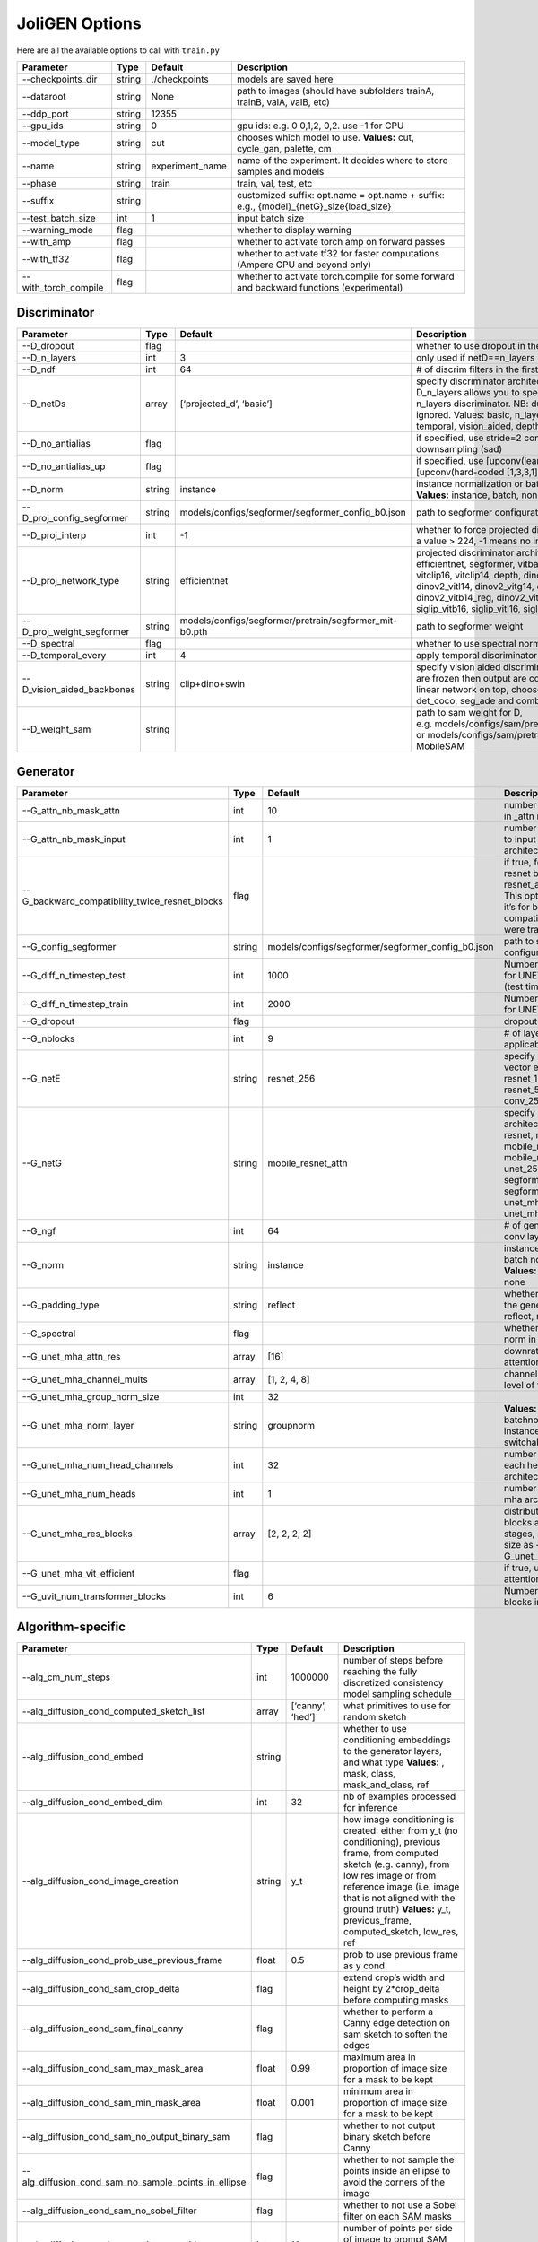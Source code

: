 JoliGEN Options
===============

Here are all the available options to call with ``train.py``

+----------------------+-----------------+-----------------+------------------------------------------------------------------------------------------+
| Parameter            | Type            | Default         | Description                                                                              |
+======================+=================+=================+==========================================================================================+
| --checkpoints_dir    | string          | ./checkpoints   | models are saved here                                                                    |
+----------------------+-----------------+-----------------+------------------------------------------------------------------------------------------+
| --dataroot           | string          | None            | path to images (should have subfolders trainA, trainB, valA, valB, etc)                  |
+----------------------+-----------------+-----------------+------------------------------------------------------------------------------------------+
| --ddp_port           | string          | 12355           |                                                                                          |
+----------------------+-----------------+-----------------+------------------------------------------------------------------------------------------+
| --gpu_ids            | string          | 0               | gpu ids: e.g. 0 0,1,2, 0,2. use -1 for CPU                                               |
+----------------------+-----------------+-----------------+------------------------------------------------------------------------------------------+
| --model_type         | string          | cut             | chooses which model to use. **Values:** cut, cycle_gan, palette, cm                      |
+----------------------+-----------------+-----------------+------------------------------------------------------------------------------------------+
| --name               | string          | experiment_name | name of the experiment. It decides where to store samples and models                     |
+----------------------+-----------------+-----------------+------------------------------------------------------------------------------------------+
| --phase              | string          | train           | train, val, test, etc                                                                    |
+----------------------+-----------------+-----------------+------------------------------------------------------------------------------------------+
| --suffix             | string          |                 | customized suffix: opt.name = opt.name + suffix: e.g., {model}\_{netG}_size{load_size}   |
+----------------------+-----------------+-----------------+------------------------------------------------------------------------------------------+
| --test_batch_size    | int             | 1               | input batch size                                                                         |
+----------------------+-----------------+-----------------+------------------------------------------------------------------------------------------+
| --warning_mode       | flag            |                 | whether to display warning                                                               |
+----------------------+-----------------+-----------------+------------------------------------------------------------------------------------------+
| --with_amp           | flag            |                 | whether to activate torch amp on forward passes                                          |
+----------------------+-----------------+-----------------+------------------------------------------------------------------------------------------+
| --with_tf32          | flag            |                 | whether to activate tf32 for faster computations (Ampere GPU and beyond only)            |
+----------------------+-----------------+-----------------+------------------------------------------------------------------------------------------+
| --with_torch_compile | flag            |                 | whether to activate torch.compile for some forward and backward functions (experimental) |
+----------------------+-----------------+-----------------+------------------------------------------------------------------------------------------+

Discriminator
-------------

+----------------------------+-----------------+--------------------------------------------------------+------------------------------------------------------------------------------------------------------------------------------------------------------------------------------------------------------------------------------------------------------------------------------------------------------------------------------+
| Parameter                  | Type            | Default                                                | Description                                                                                                                                                                                                                                                                                                                  |
+============================+=================+========================================================+==============================================================================================================================================================================================================================================================================================================================+
| --D_dropout                | flag            |                                                        | whether to use dropout in the discriminator                                                                                                                                                                                                                                                                                  |
+----------------------------+-----------------+--------------------------------------------------------+------------------------------------------------------------------------------------------------------------------------------------------------------------------------------------------------------------------------------------------------------------------------------------------------------------------------------+
| --D_n_layers               | int             | 3                                                      | only used if netD==n_layers                                                                                                                                                                                                                                                                                                  |
+----------------------------+-----------------+--------------------------------------------------------+------------------------------------------------------------------------------------------------------------------------------------------------------------------------------------------------------------------------------------------------------------------------------------------------------------------------------+
| --D_ndf                    | int             | 64                                                     | # of discrim filters in the first conv layer                                                                                                                                                                                                                                                                                 |
+----------------------------+-----------------+--------------------------------------------------------+------------------------------------------------------------------------------------------------------------------------------------------------------------------------------------------------------------------------------------------------------------------------------------------------------------------------------+
| --D_netDs                  | array           | [‘projected_d’, ‘basic’]                               | specify discriminator architecture, another option, --D_n_layers allows you to specify the layers in the n_layers discriminator. NB: duplicated arguments are ignored. Values: basic, n_layers, pixel, projected_d, temporal, vision_aided, depth, mask, sam                                                                 |
+----------------------------+-----------------+--------------------------------------------------------+------------------------------------------------------------------------------------------------------------------------------------------------------------------------------------------------------------------------------------------------------------------------------------------------------------------------------+
| --D_no_antialias           | flag            |                                                        | if specified, use stride=2 convs instead of antialiased-downsampling (sad)                                                                                                                                                                                                                                                   |
+----------------------------+-----------------+--------------------------------------------------------+------------------------------------------------------------------------------------------------------------------------------------------------------------------------------------------------------------------------------------------------------------------------------------------------------------------------------+
| --D_no_antialias_up        | flag            |                                                        | if specified, use [upconv(learned filter)] instead of [upconv(hard-coded [1,3,3,1] filter), conv]                                                                                                                                                                                                                            |
+----------------------------+-----------------+--------------------------------------------------------+------------------------------------------------------------------------------------------------------------------------------------------------------------------------------------------------------------------------------------------------------------------------------------------------------------------------------+
| --D_norm                   | string          | instance                                               | instance normalization or batch normalization for D **Values:** instance, batch, none                                                                                                                                                                                                                                        |
+----------------------------+-----------------+--------------------------------------------------------+------------------------------------------------------------------------------------------------------------------------------------------------------------------------------------------------------------------------------------------------------------------------------------------------------------------------------+
| --D_proj_config_segformer  | string          | models/configs/segformer/segformer_config_b0.json      | path to segformer configuration file                                                                                                                                                                                                                                                                                         |
+----------------------------+-----------------+--------------------------------------------------------+------------------------------------------------------------------------------------------------------------------------------------------------------------------------------------------------------------------------------------------------------------------------------------------------------------------------------+
| --D_proj_interp            | int             | -1                                                     | whether to force projected discriminator interpolation to a value > 224, -1 means no interpolation                                                                                                                                                                                                                           |
+----------------------------+-----------------+--------------------------------------------------------+------------------------------------------------------------------------------------------------------------------------------------------------------------------------------------------------------------------------------------------------------------------------------------------------------------------------------+
| --D_proj_network_type      | string          | efficientnet                                           | projected discriminator architecture **Values:** efficientnet, segformer, vitbase, vitsmall, vitsmall2, vitclip16, vitclip14, depth, dinov2_vits14, dinov2_vitb14, dinov2_vitl14, dinov2_vitg14, dinov2_vits14_reg, dinov2_vitb14_reg, dinov2_vitl14_reg, dinov2_vitg14_reg, siglip_vitb16, siglip_vitl16, siglip_vit_so400m |
+----------------------------+-----------------+--------------------------------------------------------+------------------------------------------------------------------------------------------------------------------------------------------------------------------------------------------------------------------------------------------------------------------------------------------------------------------------------+
| --D_proj_weight_segformer  | string          | models/configs/segformer/pretrain/segformer_mit-b0.pth | path to segformer weight                                                                                                                                                                                                                                                                                                     |
+----------------------------+-----------------+--------------------------------------------------------+------------------------------------------------------------------------------------------------------------------------------------------------------------------------------------------------------------------------------------------------------------------------------------------------------------------------------+
| --D_spectral               | flag            |                                                        | whether to use spectral norm in the discriminator                                                                                                                                                                                                                                                                            |
+----------------------------+-----------------+--------------------------------------------------------+------------------------------------------------------------------------------------------------------------------------------------------------------------------------------------------------------------------------------------------------------------------------------------------------------------------------------+
| --D_temporal_every         | int             | 4                                                      | apply temporal discriminator every x steps                                                                                                                                                                                                                                                                                   |
+----------------------------+-----------------+--------------------------------------------------------+------------------------------------------------------------------------------------------------------------------------------------------------------------------------------------------------------------------------------------------------------------------------------------------------------------------------------+
| --D_vision_aided_backbones | string          | clip+dino+swin                                         | specify vision aided discriminators architectures, they are frozen then output are combined and fitted with a linear network on top, choose from dino, clip, swin, det_coco, seg_ade and combine them with +                                                                                                                 |
+----------------------------+-----------------+--------------------------------------------------------+------------------------------------------------------------------------------------------------------------------------------------------------------------------------------------------------------------------------------------------------------------------------------------------------------------------------------+
| --D_weight_sam             | string          |                                                        | path to sam weight for D, e.g. models/configs/sam/pretrain/sam_vit_b_01ec64.pth, or models/configs/sam/pretrain/mobile_sam.pt for MobileSAM                                                                                                                                                                                  |
+----------------------------+-----------------+--------------------------------------------------------+------------------------------------------------------------------------------------------------------------------------------------------------------------------------------------------------------------------------------------------------------------------------------------------------------------------------------+

Generator
---------

+------------------------------------------------+-----------------+---------------------------------------------------+-----------------------------------------------------------------------------------------------------------------------------------------------------------------------------------------------------+
| Parameter                                      | Type            | Default                                           | Description                                                                                                                                                                                         |
+================================================+=================+===================================================+=====================================================================================================================================================================================================+
| --G_attn_nb_mask_attn                          | int             | 10                                                | number of attention masks in \_attn model architectures                                                                                                                                             |
+------------------------------------------------+-----------------+---------------------------------------------------+-----------------------------------------------------------------------------------------------------------------------------------------------------------------------------------------------------+
| --G_attn_nb_mask_input                         | int             | 1                                                 | number of mask dedicated to input in \_attn model architectures                                                                                                                                     |
+------------------------------------------------+-----------------+---------------------------------------------------+-----------------------------------------------------------------------------------------------------------------------------------------------------------------------------------------------------+
| --G_backward_compatibility_twice_resnet_blocks | flag            |                                                   | if true, feats will go througt resnet blocks two times for resnet_attn generators. This option will be deleted, it’s for backward compatibility (old models were trained that way).                 |
+------------------------------------------------+-----------------+---------------------------------------------------+-----------------------------------------------------------------------------------------------------------------------------------------------------------------------------------------------------+
| --G_config_segformer                           | string          | models/configs/segformer/segformer_config_b0.json | path to segformer configuration file for G                                                                                                                                                          |
+------------------------------------------------+-----------------+---------------------------------------------------+-----------------------------------------------------------------------------------------------------------------------------------------------------------------------------------------------------+
| --G_diff_n_timestep_test                       | int             | 1000                                              | Number of timesteps used for UNET mha inference (test time).                                                                                                                                        |
+------------------------------------------------+-----------------+---------------------------------------------------+-----------------------------------------------------------------------------------------------------------------------------------------------------------------------------------------------------+
| --G_diff_n_timestep_train                      | int             | 2000                                              | Number of timesteps used for UNET mha training.                                                                                                                                                     |
+------------------------------------------------+-----------------+---------------------------------------------------+-----------------------------------------------------------------------------------------------------------------------------------------------------------------------------------------------------+
| --G_dropout                                    | flag            |                                                   | dropout for the generator                                                                                                                                                                           |
+------------------------------------------------+-----------------+---------------------------------------------------+-----------------------------------------------------------------------------------------------------------------------------------------------------------------------------------------------------+
| --G_nblocks                                    | int             | 9                                                 | # of layer blocks in G, applicable to resnets                                                                                                                                                       |
+------------------------------------------------+-----------------+---------------------------------------------------+-----------------------------------------------------------------------------------------------------------------------------------------------------------------------------------------------------+
| --G_netE                                       | string          | resnet_256                                        | specify multimodal latent vector encoder **Values:** resnet_128, resnet_256, resnet_512, conv_128, conv_256, conv_512                                                                               |
+------------------------------------------------+-----------------+---------------------------------------------------+-----------------------------------------------------------------------------------------------------------------------------------------------------------------------------------------------------+
| --G_netG                                       | string          | mobile_resnet_attn                                | specify generator architecture **Values:** resnet, resnet_attn, mobile_resnet, mobile_resnet_attn, unet_256, unet_128, segformer_attn_conv, segformer_conv, ittr, unet_mha, uvit, unet_mha_ref_attn |
+------------------------------------------------+-----------------+---------------------------------------------------+-----------------------------------------------------------------------------------------------------------------------------------------------------------------------------------------------------+
| --G_ngf                                        | int             | 64                                                | # of gen filters in the last conv layer                                                                                                                                                             |
+------------------------------------------------+-----------------+---------------------------------------------------+-----------------------------------------------------------------------------------------------------------------------------------------------------------------------------------------------------+
| --G_norm                                       | string          | instance                                          | instance normalization or batch normalization for G **Values:** instance, batch, none                                                                                                               |
+------------------------------------------------+-----------------+---------------------------------------------------+-----------------------------------------------------------------------------------------------------------------------------------------------------------------------------------------------------+
| --G_padding_type                               | string          | reflect                                           | whether to use padding in the generator **Values:** reflect, replicate, zeros                                                                                                                       |
+------------------------------------------------+-----------------+---------------------------------------------------+-----------------------------------------------------------------------------------------------------------------------------------------------------------------------------------------------------+
| --G_spectral                                   | flag            |                                                   | whether to use spectral norm in the generator                                                                                                                                                       |
+------------------------------------------------+-----------------+---------------------------------------------------+-----------------------------------------------------------------------------------------------------------------------------------------------------------------------------------------------------+
| --G_unet_mha_attn_res                          | array           | [16]                                              | downrate samples at which attention takes place                                                                                                                                                     |
+------------------------------------------------+-----------------+---------------------------------------------------+-----------------------------------------------------------------------------------------------------------------------------------------------------------------------------------------------------+
| --G_unet_mha_channel_mults                     | array           | [1, 2, 4, 8]                                      | channel multiplier for each level of the UNET mha                                                                                                                                                   |
+------------------------------------------------+-----------------+---------------------------------------------------+-----------------------------------------------------------------------------------------------------------------------------------------------------------------------------------------------------+
| --G_unet_mha_group_norm_size                   | int             | 32                                                |                                                                                                                                                                                                     |
+------------------------------------------------+-----------------+---------------------------------------------------+-----------------------------------------------------------------------------------------------------------------------------------------------------------------------------------------------------+
| --G_unet_mha_norm_layer                        | string          | groupnorm                                         | **Values:** groupnorm, batchnorm, layernorm, instancenorm, switchablenorm                                                                                                                           |
+------------------------------------------------+-----------------+---------------------------------------------------+-----------------------------------------------------------------------------------------------------------------------------------------------------------------------------------------------------+
| --G_unet_mha_num_head_channels                 | int             | 32                                                | number of channels in each head of the mha architecture                                                                                                                                             |
+------------------------------------------------+-----------------+---------------------------------------------------+-----------------------------------------------------------------------------------------------------------------------------------------------------------------------------------------------------+
| --G_unet_mha_num_heads                         | int             | 1                                                 | number of heads in the mha architecture                                                                                                                                                             |
+------------------------------------------------+-----------------+---------------------------------------------------+-----------------------------------------------------------------------------------------------------------------------------------------------------------------------------------------------------+
| --G_unet_mha_res_blocks                        | array           | [2, 2, 2, 2]                                      | distribution of resnet blocks across the UNet stages, should have same size as --G_unet_mha_channel_mults                                                                                           |
+------------------------------------------------+-----------------+---------------------------------------------------+-----------------------------------------------------------------------------------------------------------------------------------------------------------------------------------------------------+
| --G_unet_mha_vit_efficient                     | flag            |                                                   | if true, use efficient attention in UNet and UViT                                                                                                                                                   |
+------------------------------------------------+-----------------+---------------------------------------------------+-----------------------------------------------------------------------------------------------------------------------------------------------------------------------------------------------------+
| --G_uvit_num_transformer_blocks                | int             | 6                                                 | Number of transformer blocks in UViT                                                                                                                                                                |
+------------------------------------------------+-----------------+---------------------------------------------------+-----------------------------------------------------------------------------------------------------------------------------------------------------------------------------------------------------+

Algorithm-specific
------------------

+------------------------------------------------------+-----------------+------------------+-------------------------------------------------------------------------------------------------------------------------------------------------------------------------------------------------------------------------------------------------------------------------------------------+
| Parameter                                            | Type            | Default          | Description                                                                                                                                                                                                                                                                               |
+======================================================+=================+==================+===========================================================================================================================================================================================================================================================================================+
| --alg_cm_num_steps                                   | int             | 1000000          | number of steps before reaching the fully discretized consistency model sampling schedule                                                                                                                                                                                                 |
+------------------------------------------------------+-----------------+------------------+-------------------------------------------------------------------------------------------------------------------------------------------------------------------------------------------------------------------------------------------------------------------------------------------+
| --alg_diffusion_cond_computed_sketch_list            | array           | [‘canny’, ‘hed’] | what primitives to use for random sketch                                                                                                                                                                                                                                                  |
+------------------------------------------------------+-----------------+------------------+-------------------------------------------------------------------------------------------------------------------------------------------------------------------------------------------------------------------------------------------------------------------------------------------+
| --alg_diffusion_cond_embed                           | string          |                  | whether to use conditioning embeddings to the generator layers, and what type **Values:** , mask, class, mask_and_class, ref                                                                                                                                                              |
+------------------------------------------------------+-----------------+------------------+-------------------------------------------------------------------------------------------------------------------------------------------------------------------------------------------------------------------------------------------------------------------------------------------+
| --alg_diffusion_cond_embed_dim                       | int             | 32               | nb of examples processed for inference                                                                                                                                                                                                                                                    |
+------------------------------------------------------+-----------------+------------------+-------------------------------------------------------------------------------------------------------------------------------------------------------------------------------------------------------------------------------------------------------------------------------------------+
| --alg_diffusion_cond_image_creation                  | string          | y_t              | how image conditioning is created: either from y_t (no conditioning), previous frame, from computed sketch (e.g. canny), from low res image or from reference image (i.e. image that is not aligned with the ground truth) **Values:** y_t, previous_frame, computed_sketch, low_res, ref |
+------------------------------------------------------+-----------------+------------------+-------------------------------------------------------------------------------------------------------------------------------------------------------------------------------------------------------------------------------------------------------------------------------------------+
| --alg_diffusion_cond_prob_use_previous_frame         | float           | 0.5              | prob to use previous frame as y cond                                                                                                                                                                                                                                                      |
+------------------------------------------------------+-----------------+------------------+-------------------------------------------------------------------------------------------------------------------------------------------------------------------------------------------------------------------------------------------------------------------------------------------+
| --alg_diffusion_cond_sam_crop_delta                  | flag            |                  | extend crop’s width and height by 2*crop_delta before computing masks                                                                                                                                                                                                                     |
+------------------------------------------------------+-----------------+------------------+-------------------------------------------------------------------------------------------------------------------------------------------------------------------------------------------------------------------------------------------------------------------------------------------+
| --alg_diffusion_cond_sam_final_canny                 | flag            |                  | whether to perform a Canny edge detection on sam sketch to soften the edges                                                                                                                                                                                                               |
+------------------------------------------------------+-----------------+------------------+-------------------------------------------------------------------------------------------------------------------------------------------------------------------------------------------------------------------------------------------------------------------------------------------+
| --alg_diffusion_cond_sam_max_mask_area               | float           | 0.99             | maximum area in proportion of image size for a mask to be kept                                                                                                                                                                                                                            |
+------------------------------------------------------+-----------------+------------------+-------------------------------------------------------------------------------------------------------------------------------------------------------------------------------------------------------------------------------------------------------------------------------------------+
| --alg_diffusion_cond_sam_min_mask_area               | float           | 0.001            | minimum area in proportion of image size for a mask to be kept                                                                                                                                                                                                                            |
+------------------------------------------------------+-----------------+------------------+-------------------------------------------------------------------------------------------------------------------------------------------------------------------------------------------------------------------------------------------------------------------------------------------+
| --alg_diffusion_cond_sam_no_output_binary_sam        | flag            |                  | whether to not output binary sketch before Canny                                                                                                                                                                                                                                          |
+------------------------------------------------------+-----------------+------------------+-------------------------------------------------------------------------------------------------------------------------------------------------------------------------------------------------------------------------------------------------------------------------------------------+
| --alg_diffusion_cond_sam_no_sample_points_in_ellipse | flag            |                  | whether to not sample the points inside an ellipse to avoid the corners of the image                                                                                                                                                                                                      |
+------------------------------------------------------+-----------------+------------------+-------------------------------------------------------------------------------------------------------------------------------------------------------------------------------------------------------------------------------------------------------------------------------------------+
| --alg_diffusion_cond_sam_no_sobel_filter             | flag            |                  | whether to not use a Sobel filter on each SAM masks                                                                                                                                                                                                                                       |
+------------------------------------------------------+-----------------+------------------+-------------------------------------------------------------------------------------------------------------------------------------------------------------------------------------------------------------------------------------------------------------------------------------------+
| --alg_diffusion_cond_sam_points_per_side             | int             | 16               | number of points per side of image to prompt SAM with (# of prompted points will be points_per_side**2)                                                                                                                                                                                   |
+------------------------------------------------------+-----------------+------------------+-------------------------------------------------------------------------------------------------------------------------------------------------------------------------------------------------------------------------------------------------------------------------------------------+
| --alg_diffusion_cond_sam_redundancy_threshold        | float           | 0.62             | redundancy threshold above which redundant masks are not kept                                                                                                                                                                                                                             |
+------------------------------------------------------+-----------------+------------------+-------------------------------------------------------------------------------------------------------------------------------------------------------------------------------------------------------------------------------------------------------------------------------------------+
| --alg_diffusion_cond_sam_sobel_threshold             | float           | 0.7              | sobel threshold in %% of gradient magnitude                                                                                                                                                                                                                                               |
+------------------------------------------------------+-----------------+------------------+-------------------------------------------------------------------------------------------------------------------------------------------------------------------------------------------------------------------------------------------------------------------------------------------+
| --alg_diffusion_cond_sam_use_gaussian_filter         | flag            |                  | whether to apply a Gaussian blur to each SAM masks                                                                                                                                                                                                                                        |
+------------------------------------------------------+-----------------+------------------+-------------------------------------------------------------------------------------------------------------------------------------------------------------------------------------------------------------------------------------------------------------------------------------------+
| --alg_diffusion_cond_sketch_canny_range              | array           | [0, 765]         | range of randomized canny sketch thresholds                                                                                                                                                                                                                                               |
+------------------------------------------------------+-----------------+------------------+-------------------------------------------------------------------------------------------------------------------------------------------------------------------------------------------------------------------------------------------------------------------------------------------+
| --alg_diffusion_dropout_prob                         | float           | 0.0              | dropout probability for classifier-free guidance                                                                                                                                                                                                                                          |
+------------------------------------------------------+-----------------+------------------+-------------------------------------------------------------------------------------------------------------------------------------------------------------------------------------------------------------------------------------------------------------------------------------------+
| --alg_diffusion_generate_per_class                   | flag            |                  | whether to generate samples of each images                                                                                                                                                                                                                                                |
+------------------------------------------------------+-----------------+------------------+-------------------------------------------------------------------------------------------------------------------------------------------------------------------------------------------------------------------------------------------------------------------------------------------+
| --alg_diffusion_inference_num                        | int             | -1               | nb of examples processed for inference                                                                                                                                                                                                                                                    |
+------------------------------------------------------+-----------------+------------------+-------------------------------------------------------------------------------------------------------------------------------------------------------------------------------------------------------------------------------------------------------------------------------------------+
| --alg_diffusion_lambda_G                             | float           | 1.0              | weight for supervised loss                                                                                                                                                                                                                                                                |
+------------------------------------------------------+-----------------+------------------+-------------------------------------------------------------------------------------------------------------------------------------------------------------------------------------------------------------------------------------------------------------------------------------------+
| --alg_diffusion_ref_embed_net                        | string          | clip             | embedding network to use for ref conditioning **Values:** clip, imagebind                                                                                                                                                                                                                 |
+------------------------------------------------------+-----------------+------------------+-------------------------------------------------------------------------------------------------------------------------------------------------------------------------------------------------------------------------------------------------------------------------------------------+
| --alg_diffusion_super_resolution_scale               | float           | 2.0              | scale for super resolution                                                                                                                                                                                                                                                                |
+------------------------------------------------------+-----------------+------------------+-------------------------------------------------------------------------------------------------------------------------------------------------------------------------------------------------------------------------------------------------------------------------------------------+
| --alg_diffusion_task                                 | string          | inpainting       | Whether to perform inpainting, super resolution or pix2pix **Values:** inpainting, super_resolution, pix2pix                                                                                                                                                                              |
+------------------------------------------------------+-----------------+------------------+-------------------------------------------------------------------------------------------------------------------------------------------------------------------------------------------------------------------------------------------------------------------------------------------+

GAN model
~~~~~~~~~

================ ===== ======= ==============================
Parameter        Type  Default Description
================ ===== ======= ==============================
--alg_gan_lambda float 1.0     weight for GAN loss：GAN(G(X))
================ ===== ======= ==============================

CUT model
~~~~~~~~~

+-----------------------------------------------------+-----------------+-----------------+-------------------------------------------------------------------------------------------------------------------------------------------------------------------------------------------------+
| Parameter                                           | Type            | Default         | Description                                                                                                                                                                                     |
+=====================================================+=================+=================+=================================================================================================================================================================================================+
| --alg_cut_HDCE_gamma                                | float           | 1.0             |                                                                                                                                                                                                 |
+-----------------------------------------------------+-----------------+-----------------+-------------------------------------------------------------------------------------------------------------------------------------------------------------------------------------------------+
| --alg_cut_HDCE_gamma_min                            | float           | 1.0             |                                                                                                                                                                                                 |
+-----------------------------------------------------+-----------------+-----------------+-------------------------------------------------------------------------------------------------------------------------------------------------------------------------------------------------+
| --alg_cut_MSE_idt                                   | flag            |                 | use MSENCE loss for identity mapping: MSE(G(Y), Y))                                                                                                                                             |
+-----------------------------------------------------+-----------------+-----------------+-------------------------------------------------------------------------------------------------------------------------------------------------------------------------------------------------+
| --alg_cut_flip_equivariance                         | flag            |                 | Enforce flip-equivariance as additional regularization. It’s used by FastCUT, but not CUT                                                                                                       |
+-----------------------------------------------------+-----------------+-----------------+-------------------------------------------------------------------------------------------------------------------------------------------------------------------------------------------------+
| --alg_cut_lambda_MSE_idt                            | float           | 1.0             | weight for MSE identity loss: MSE(G(X), X)                                                                                                                                                      |
+-----------------------------------------------------+-----------------+-----------------+-------------------------------------------------------------------------------------------------------------------------------------------------------------------------------------------------+
| --alg_cut_lambda_NCE                                | float           | 1.0             | weight for NCE loss: NCE(G(X), X)                                                                                                                                                               |
+-----------------------------------------------------+-----------------+-----------------+-------------------------------------------------------------------------------------------------------------------------------------------------------------------------------------------------+
| --alg_cut_lambda_SRC                                | float           | 0.0             | weight for SRC (semantic relation consistency) loss: NCE(G(X), X)                                                                                                                               |
+-----------------------------------------------------+-----------------+-----------------+-------------------------------------------------------------------------------------------------------------------------------------------------------------------------------------------------+
| --alg_cut_nce_T                                     | float           | 0.07            | temperature for NCE loss                                                                                                                                                                        |
+-----------------------------------------------------+-----------------+-----------------+-------------------------------------------------------------------------------------------------------------------------------------------------------------------------------------------------+
| --alg_cut_nce_idt                                   | flag            |                 | use NCE loss for identity mapping: NCE(G(Y), Y))                                                                                                                                                |
+-----------------------------------------------------+-----------------+-----------------+-------------------------------------------------------------------------------------------------------------------------------------------------------------------------------------------------+
| --alg_cut_nce_includes_all_negatives_from_minibatch | flag            |                 | (used for single image translation) If True, include the negatives from the other samples of the minibatch when computing the contrastive loss. Please see models/patchnce.py for more details. |
+-----------------------------------------------------+-----------------+-----------------+-------------------------------------------------------------------------------------------------------------------------------------------------------------------------------------------------+
| --alg_cut_nce_layers                                | string          | 0,4,8,12,16     | compute NCE loss on which layers                                                                                                                                                                |
+-----------------------------------------------------+-----------------+-----------------+-------------------------------------------------------------------------------------------------------------------------------------------------------------------------------------------------+
| --alg_cut_nce_loss                                  | string          | monce           | CUT contrastice loss **Values:** patchnce, monce, SRC_hDCE                                                                                                                                      |
+-----------------------------------------------------+-----------------+-----------------+-------------------------------------------------------------------------------------------------------------------------------------------------------------------------------------------------+
| --alg_cut_netF                                      | string          | mlp_sample      | how to downsample the feature map **Values:** sample, mlp_sample, sample_qsattn, mlp_sample_qsattn                                                                                              |
+-----------------------------------------------------+-----------------+-----------------+-------------------------------------------------------------------------------------------------------------------------------------------------------------------------------------------------+
| --alg_cut_netF_dropout                              | flag            |                 | whether to use dropout with F                                                                                                                                                                   |
+-----------------------------------------------------+-----------------+-----------------+-------------------------------------------------------------------------------------------------------------------------------------------------------------------------------------------------+
| --alg_cut_netF_nc                                   | int             | 256             |                                                                                                                                                                                                 |
+-----------------------------------------------------+-----------------+-----------------+-------------------------------------------------------------------------------------------------------------------------------------------------------------------------------------------------+
| --alg_cut_netF_norm                                 | string          | instance        | instance normalization or batch normalization for F **Values:** instance, batch, none                                                                                                           |
+-----------------------------------------------------+-----------------+-----------------+-------------------------------------------------------------------------------------------------------------------------------------------------------------------------------------------------+
| --alg_cut_num_patches                               | int             | 256             | number of patches per layer                                                                                                                                                                     |
+-----------------------------------------------------+-----------------+-----------------+-------------------------------------------------------------------------------------------------------------------------------------------------------------------------------------------------+

CycleGAN model
~~~~~~~~~~~~~~

+--------------------------------+-----------------+-----------------+--------------------------------------------------------------------------------------------------------------------------------------------------------------------------------------------------------------------------------------------------------------------------------------+
| Parameter                      | Type            | Default         | Description                                                                                                                                                                                                                                                                          |
+================================+=================+=================+======================================================================================================================================================================================================================================================================================+
| --alg_cyclegan_lambda_A        | float           | 10.0            | weight for cycle loss (A -> B -> A)                                                                                                                                                                                                                                                  |
+--------------------------------+-----------------+-----------------+--------------------------------------------------------------------------------------------------------------------------------------------------------------------------------------------------------------------------------------------------------------------------------------+
| --alg_cyclegan_lambda_B        | float           | 10.0            | weight for cycle loss (B -> A -> B)                                                                                                                                                                                                                                                  |
+--------------------------------+-----------------+-----------------+--------------------------------------------------------------------------------------------------------------------------------------------------------------------------------------------------------------------------------------------------------------------------------------+
| --alg_cyclegan_lambda_identity | float           | 0.5             | use identity mapping. Setting lambda_identity other than 0 has an effect of scaling the weight of the identity mapping loss. For example, if the weight of the identity loss should be 10 times smaller than the weight of the reconstruction loss, please set lambda_identity = 0.1 |
+--------------------------------+-----------------+-----------------+--------------------------------------------------------------------------------------------------------------------------------------------------------------------------------------------------------------------------------------------------------------------------------------+
| --alg_cyclegan_rec_noise       | float           | 0.0             | whether to add noise to reconstruction                                                                                                                                                                                                                                               |
+--------------------------------+-----------------+-----------------+--------------------------------------------------------------------------------------------------------------------------------------------------------------------------------------------------------------------------------------------------------------------------------------+

ReCUT / ReCycleGAN
~~~~~~~~~~~~~~~~~~

+---------------------------------+-----------------+-----------------+--------------------------------------------------------------------------------------------------------------------+
| Parameter                       | Type            | Default         | Description                                                                                                        |
+=================================+=================+=================+====================================================================================================================+
| --alg_re_P_lr                   | float           | 0.0002          | initial learning rate for P networks                                                                               |
+---------------------------------+-----------------+-----------------+--------------------------------------------------------------------------------------------------------------------+
| --alg_re_adversarial_loss_p     | flag            |                 | if True, also train the prediction model with an adversarial loss                                                  |
+---------------------------------+-----------------+-----------------+--------------------------------------------------------------------------------------------------------------------+
| --alg_re_netP                   | string          | unet_128        | specify P architecture **Values:** resnet_9blocks, resnet_6blocks, resnet_attn, unet_256, unet_128                 |
+---------------------------------+-----------------+-----------------+--------------------------------------------------------------------------------------------------------------------+
| --alg_re_no_train_P_fake_images | flag            |                 | if True, P wont be trained over fake images projections                                                            |
+---------------------------------+-----------------+-----------------+--------------------------------------------------------------------------------------------------------------------+
| --alg_re_nuplet_size            | int             | 3               | Number of frames loaded                                                                                            |
+---------------------------------+-----------------+-----------------+--------------------------------------------------------------------------------------------------------------------+
| --alg_re_projection_threshold   | float           | 1.0             | threshold of the real images projection loss below with fake projection and fake reconstruction losses are applied |
+---------------------------------+-----------------+-----------------+--------------------------------------------------------------------------------------------------------------------+

Diffusion model
~~~~~~~~~~~~~~~

+-------------------------------+-----------------+-----------------+-------------------------------------------------------------------------+
| Parameter                     | Type            | Default         | Description                                                             |
+===============================+=================+=================+=========================================================================+
| --alg_palette_ddim_eta        | float           | 0.5             | eta for ddim sampling variance                                          |
+-------------------------------+-----------------+-----------------+-------------------------------------------------------------------------+
| --alg_palette_ddim_num_steps  | int             | 10              | number of steps for ddim sampling                                       |
+-------------------------------+-----------------+-----------------+-------------------------------------------------------------------------+
| --alg_palette_loss            | string          | MSE             | loss type of the denoising model **Values:** L1, MSE, multiscale        |
+-------------------------------+-----------------+-----------------+-------------------------------------------------------------------------+
| --alg_palette_sampling_method | string          | ddpm            | choose the sampling method between ddpm and ddim **Values:** ddpm, ddim |
+-------------------------------+-----------------+-----------------+-------------------------------------------------------------------------+

Datasets
--------

+---------------------------------+-----------------+-----------------+-----------------------------------------------------------------------------------------------------------------------------------------------------------------------------------------------------------------------------------------------------------------------------------------------------------------------------------------------------------------------------------------------------------------------------------------------------------------------------------------------------------------------------------------------------------------------------------------------------+
| Parameter                       | Type            | Default         | Description                                                                                                                                                                                                                                                                                                                                                                                                                                                                                                                                                                                         |
+=================================+=================+=================+=====================================================================================================================================================================================================================================================================================================================================================================================================================================================================================================================================================================================================+
| --data_crop_size                | int             | 256             | then crop to this size                                                                                                                                                                                                                                                                                                                                                                                                                                                                                                                                                                              |
+---------------------------------+-----------------+-----------------+-----------------------------------------------------------------------------------------------------------------------------------------------------------------------------------------------------------------------------------------------------------------------------------------------------------------------------------------------------------------------------------------------------------------------------------------------------------------------------------------------------------------------------------------------------------------------------------------------------+
| --data_dataset_mode             | string          | unaligned       | chooses how datasets are loaded. **Values:** unaligned, unaligned_labeled_cls, unaligned_labeled_mask, self_supervised_labeled_mask, unaligned_labeled_mask_cls, self_supervised_labeled_mask_cls, unaligned_labeled_mask_online, self_supervised_labeled_mask_online, unaligned_labeled_mask_cls_online, self_supervised_labeled_mask_cls_online, aligned, nuplet_unaligned_labeled_mask, temporal_labeled_mask_online, self_supervised_temporal, single, unaligned_labeled_mask_ref, self_supervised_labeled_mask_ref, unaligned_labeled_mask_online_ref, self_supervised_labeled_mask_online_ref |
+---------------------------------+-----------------+-----------------+-----------------------------------------------------------------------------------------------------------------------------------------------------------------------------------------------------------------------------------------------------------------------------------------------------------------------------------------------------------------------------------------------------------------------------------------------------------------------------------------------------------------------------------------------------------------------------------------------------+
| --data_direction                | string          | AtoB            | AtoB or BtoA **Values:** AtoB, BtoA                                                                                                                                                                                                                                                                                                                                                                                                                                                                                                                                                                 |
+---------------------------------+-----------------+-----------------+-----------------------------------------------------------------------------------------------------------------------------------------------------------------------------------------------------------------------------------------------------------------------------------------------------------------------------------------------------------------------------------------------------------------------------------------------------------------------------------------------------------------------------------------------------------------------------------------------------+
| --data_inverted_mask            | flag            |                 | whether to invert the mask, i.e. around the bbox                                                                                                                                                                                                                                                                                                                                                                                                                                                                                                                                                    |
+---------------------------------+-----------------+-----------------+-----------------------------------------------------------------------------------------------------------------------------------------------------------------------------------------------------------------------------------------------------------------------------------------------------------------------------------------------------------------------------------------------------------------------------------------------------------------------------------------------------------------------------------------------------------------------------------------------------+
| --data_load_size                | int             | 286             | scale images to this size                                                                                                                                                                                                                                                                                                                                                                                                                                                                                                                                                                           |
+---------------------------------+-----------------+-----------------+-----------------------------------------------------------------------------------------------------------------------------------------------------------------------------------------------------------------------------------------------------------------------------------------------------------------------------------------------------------------------------------------------------------------------------------------------------------------------------------------------------------------------------------------------------------------------------------------------------+
| --data_max_dataset_size         | int             | 1000000000      | Maximum number of samples allowed per dataset. If the dataset directory contains more than max_dataset_size, only a subset is loaded.                                                                                                                                                                                                                                                                                                                                                                                                                                                               |
+---------------------------------+-----------------+-----------------+-----------------------------------------------------------------------------------------------------------------------------------------------------------------------------------------------------------------------------------------------------------------------------------------------------------------------------------------------------------------------------------------------------------------------------------------------------------------------------------------------------------------------------------------------------------------------------------------------------+
| --data_num_threads              | int             | 4               | # threads for loading data                                                                                                                                                                                                                                                                                                                                                                                                                                                                                                                                                                          |
+---------------------------------+-----------------+-----------------+-----------------------------------------------------------------------------------------------------------------------------------------------------------------------------------------------------------------------------------------------------------------------------------------------------------------------------------------------------------------------------------------------------------------------------------------------------------------------------------------------------------------------------------------------------------------------------------------------------+
| --data_online_context_pixels    | int             | 0               | context pixel band around the crop, unused for generation, only for disc                                                                                                                                                                                                                                                                                                                                                                                                                                                                                                                            |
+---------------------------------+-----------------+-----------------+-----------------------------------------------------------------------------------------------------------------------------------------------------------------------------------------------------------------------------------------------------------------------------------------------------------------------------------------------------------------------------------------------------------------------------------------------------------------------------------------------------------------------------------------------------------------------------------------------------+
| --data_online_fixed_mask_size   | int             | -1              | if >0, it will be used as fixed bbox size (warning: in dataset resolution ie before resizing)                                                                                                                                                                                                                                                                                                                                                                                                                                                                                                       |
+---------------------------------+-----------------+-----------------+-----------------------------------------------------------------------------------------------------------------------------------------------------------------------------------------------------------------------------------------------------------------------------------------------------------------------------------------------------------------------------------------------------------------------------------------------------------------------------------------------------------------------------------------------------------------------------------------------------+
| --data_online_select_category   | int             | -1              | category to select for bounding boxes, -1 means all boxes selected                                                                                                                                                                                                                                                                                                                                                                                                                                                                                                                                  |
+---------------------------------+-----------------+-----------------+-----------------------------------------------------------------------------------------------------------------------------------------------------------------------------------------------------------------------------------------------------------------------------------------------------------------------------------------------------------------------------------------------------------------------------------------------------------------------------------------------------------------------------------------------------------------------------------------------------+
| --data_online_single_bbox       | flag            |                 | whether to only allow a single bbox per online crop                                                                                                                                                                                                                                                                                                                                                                                                                                                                                                                                                 |
+---------------------------------+-----------------+-----------------+-----------------------------------------------------------------------------------------------------------------------------------------------------------------------------------------------------------------------------------------------------------------------------------------------------------------------------------------------------------------------------------------------------------------------------------------------------------------------------------------------------------------------------------------------------------------------------------------------------+
| --data_preprocess               | string          | resize_and_crop | scaling and cropping of images at load time **Values:** resize_and_crop, crop, scale_width, scale_width_and_crop, none                                                                                                                                                                                                                                                                                                                                                                                                                                                                              |
+---------------------------------+-----------------+-----------------+-----------------------------------------------------------------------------------------------------------------------------------------------------------------------------------------------------------------------------------------------------------------------------------------------------------------------------------------------------------------------------------------------------------------------------------------------------------------------------------------------------------------------------------------------------------------------------------------------------+
| --data_refined_mask             | flag            |                 | whether to use refined mask with sam                                                                                                                                                                                                                                                                                                                                                                                                                                                                                                                                                                |
+---------------------------------+-----------------+-----------------+-----------------------------------------------------------------------------------------------------------------------------------------------------------------------------------------------------------------------------------------------------------------------------------------------------------------------------------------------------------------------------------------------------------------------------------------------------------------------------------------------------------------------------------------------------------------------------------------------------+
| --data_relative_paths           | flag            |                 | whether paths to images are relative to dataroot                                                                                                                                                                                                                                                                                                                                                                                                                                                                                                                                                    |
+---------------------------------+-----------------+-----------------+-----------------------------------------------------------------------------------------------------------------------------------------------------------------------------------------------------------------------------------------------------------------------------------------------------------------------------------------------------------------------------------------------------------------------------------------------------------------------------------------------------------------------------------------------------------------------------------------------------+
| --data_sanitize_paths           | flag            |                 | if true, wrong images or labels paths will be removed before training                                                                                                                                                                                                                                                                                                                                                                                                                                                                                                                               |
+---------------------------------+-----------------+-----------------+-----------------------------------------------------------------------------------------------------------------------------------------------------------------------------------------------------------------------------------------------------------------------------------------------------------------------------------------------------------------------------------------------------------------------------------------------------------------------------------------------------------------------------------------------------------------------------------------------------+
| --data_serial_batches           | flag            |                 | if true, takes images in order to make batches, otherwise takes them randomly                                                                                                                                                                                                                                                                                                                                                                                                                                                                                                                       |
+---------------------------------+-----------------+-----------------+-----------------------------------------------------------------------------------------------------------------------------------------------------------------------------------------------------------------------------------------------------------------------------------------------------------------------------------------------------------------------------------------------------------------------------------------------------------------------------------------------------------------------------------------------------------------------------------------------------+
| --data_temporal_frame_step      | int             | 30              | how many frames between successive frames selected                                                                                                                                                                                                                                                                                                                                                                                                                                                                                                                                                  |
+---------------------------------+-----------------+-----------------+-----------------------------------------------------------------------------------------------------------------------------------------------------------------------------------------------------------------------------------------------------------------------------------------------------------------------------------------------------------------------------------------------------------------------------------------------------------------------------------------------------------------------------------------------------------------------------------------------------+
| --data_temporal_num_common_char | int             | -1              | how many characters (the first ones) are used to identify a video; if =-1 natural sorting is used                                                                                                                                                                                                                                                                                                                                                                                                                                                                                                   |
+---------------------------------+-----------------+-----------------+-----------------------------------------------------------------------------------------------------------------------------------------------------------------------------------------------------------------------------------------------------------------------------------------------------------------------------------------------------------------------------------------------------------------------------------------------------------------------------------------------------------------------------------------------------------------------------------------------------+
| --data_temporal_number_frames   | int             | 5               | how many successive frames use for temporal loader                                                                                                                                                                                                                                                                                                                                                                                                                                                                                                                                                  |
+---------------------------------+-----------------+-----------------+-----------------------------------------------------------------------------------------------------------------------------------------------------------------------------------------------------------------------------------------------------------------------------------------------------------------------------------------------------------------------------------------------------------------------------------------------------------------------------------------------------------------------------------------------------------------------------------------------------+

Online created datasets
~~~~~~~~~~~~~~~~~~~~~~~

+---------------------------------------------+-----------------+-----------------+-------------------------------------------------------------------------------------------------------------------------------------------------------------------------------------------------------------------------------+
| Parameter                                   | Type            | Default         | Description                                                                                                                                                                                                                   |
+=============================================+=================+=================+===============================================================================================================================================================================================================================+
| --data_online_creation_color_mask_A         | flag            |                 | Perform task of replacing color-filled masks by objects                                                                                                                                                                       |
+---------------------------------------------+-----------------+-----------------+-------------------------------------------------------------------------------------------------------------------------------------------------------------------------------------------------------------------------------+
| --data_online_creation_crop_delta_A         | int             | 50              | size of crops are random, values allowed are online_creation_crop_size more or less online_creation_crop_delta for domain A                                                                                                   |
+---------------------------------------------+-----------------+-----------------+-------------------------------------------------------------------------------------------------------------------------------------------------------------------------------------------------------------------------------+
| --data_online_creation_crop_delta_B         | int             | 50              | size of crops are random, values allowed are online_creation_crop_size more or less online_creation_crop_delta for domain B                                                                                                   |
+---------------------------------------------+-----------------+-----------------+-------------------------------------------------------------------------------------------------------------------------------------------------------------------------------------------------------------------------------+
| --data_online_creation_crop_size_A          | int             | 512             | crop to this size during online creation, it needs to be greater than bbox size for domain A                                                                                                                                  |
+---------------------------------------------+-----------------+-----------------+-------------------------------------------------------------------------------------------------------------------------------------------------------------------------------------------------------------------------------+
| --data_online_creation_crop_size_B          | int             | 512             | crop to this size during online creation, it needs to be greater than bbox size for domain B                                                                                                                                  |
+---------------------------------------------+-----------------+-----------------+-------------------------------------------------------------------------------------------------------------------------------------------------------------------------------------------------------------------------------+
| --data_online_creation_load_size_A          | array           | []              | load to this size during online creation, format : width height or only one size if square                                                                                                                                    |
+---------------------------------------------+-----------------+-----------------+-------------------------------------------------------------------------------------------------------------------------------------------------------------------------------------------------------------------------------+
| --data_online_creation_load_size_B          | array           | []              | load to this size during online creation, format : width height or only one size if square                                                                                                                                    |
+---------------------------------------------+-----------------+-----------------+-------------------------------------------------------------------------------------------------------------------------------------------------------------------------------------------------------------------------------+
| --data_online_creation_mask_delta_A         | array           | [[]]            | mask offset (in pixels) to allow generation of a bigger object in domain B (for semantic loss) for domain A, format : ‘width (x),height (y)’ for each class or only one size if square, e.g. ‘125, 55 100, 100’ for 2 classes |
+---------------------------------------------+-----------------+-----------------+-------------------------------------------------------------------------------------------------------------------------------------------------------------------------------------------------------------------------------+
| --data_online_creation_mask_delta_A_ratio   | array           | [[]]            | ratio mask offset to allow generation of a bigger object in domain B (for semantic loss) for domain A, format : width (x),height (y) for each class or only one size if square                                                |
+---------------------------------------------+-----------------+-----------------+-------------------------------------------------------------------------------------------------------------------------------------------------------------------------------------------------------------------------------+
| --data_online_creation_mask_delta_B         | array           | [[]]            | mask offset (in pixels) to allow generation of a bigger object in domain A (for semantic loss) for domain B, format : ‘width (x),height (y)’ for each class or only one size if square, e.g. ‘125, 55 100, 100’ for 2 classes |
+---------------------------------------------+-----------------+-----------------+-------------------------------------------------------------------------------------------------------------------------------------------------------------------------------------------------------------------------------+
| --data_online_creation_mask_delta_B_ratio   | array           | [[]]            | ratio mask offset to allow generation of a bigger object in domain A (for semantic loss) for domain B, format : ‘width (x),height (y)’ for each class or only one size if square                                              |
+---------------------------------------------+-----------------+-----------------+-------------------------------------------------------------------------------------------------------------------------------------------------------------------------------------------------------------------------------+
| --data_online_creation_mask_random_offset_A | array           | [0.0]           | ratio mask size randomization (only to make bigger one) to robustify the image generation in domain A, format : width (x) height (y) or only one size if square                                                               |
+---------------------------------------------+-----------------+-----------------+-------------------------------------------------------------------------------------------------------------------------------------------------------------------------------------------------------------------------------+
| --data_online_creation_mask_random_offset_B | array           | [0.0]           | mask size randomization (only to make bigger one) to robustify the image generation in domain B, format : width (y) height (x) or only one size if square                                                                     |
+---------------------------------------------+-----------------+-----------------+-------------------------------------------------------------------------------------------------------------------------------------------------------------------------------------------------------------------------------+
| --data_online_creation_mask_square_A        | flag            |                 | whether masks should be squared for domain A                                                                                                                                                                                  |
+---------------------------------------------+-----------------+-----------------+-------------------------------------------------------------------------------------------------------------------------------------------------------------------------------------------------------------------------------+
| --data_online_creation_mask_square_B        | flag            |                 | whether masks should be squared for domain B                                                                                                                                                                                  |
+---------------------------------------------+-----------------+-----------------+-------------------------------------------------------------------------------------------------------------------------------------------------------------------------------------------------------------------------------+
| --data_online_creation_rand_mask_A          | flag            |                 | Perform task of replacing noised masks by objects                                                                                                                                                                             |
+---------------------------------------------+-----------------+-----------------+-------------------------------------------------------------------------------------------------------------------------------------------------------------------------------------------------------------------------------+

Semantic segmentation network
-----------------------------

+--------------------------+-----------------+---------------------------------------------------+-----------------------------------------------------------------------------------------------------------------------------------------------+
| Parameter                | Type            | Default                                           | Description                                                                                                                                   |
+==========================+=================+===================================================+===============================================================================================================================================+
| --f_s_all_classes_as_one | flag            |                                                   | if true, all classes will be considered as the same one (ie foreground vs background)                                                         |
+--------------------------+-----------------+---------------------------------------------------+-----------------------------------------------------------------------------------------------------------------------------------------------+
| --f_s_class_weights      | array           | []                                                | class weights for imbalanced semantic classes                                                                                                 |
+--------------------------+-----------------+---------------------------------------------------+-----------------------------------------------------------------------------------------------------------------------------------------------+
| --f_s_config_segformer   | string          | models/configs/segformer/segformer_config_b0.json | path to segformer configuration file for f_s                                                                                                  |
+--------------------------+-----------------+---------------------------------------------------+-----------------------------------------------------------------------------------------------------------------------------------------------+
| --f_s_dropout            | flag            |                                                   | dropout for the semantic network                                                                                                              |
+--------------------------+-----------------+---------------------------------------------------+-----------------------------------------------------------------------------------------------------------------------------------------------+
| --f_s_net                | string          | vgg                                               | specify f_s network [vgg,unet,segformer,sam] **Values:** vgg, unet, segformer, sam                                                            |
+--------------------------+-----------------+---------------------------------------------------+-----------------------------------------------------------------------------------------------------------------------------------------------+
| --f_s_nf                 | int             | 64                                                | # of filters in the first conv layer of classifier                                                                                            |
+--------------------------+-----------------+---------------------------------------------------+-----------------------------------------------------------------------------------------------------------------------------------------------+
| --f_s_semantic_nclasses  | int             | 2                                                 | number of classes of the semantic loss classifier                                                                                             |
+--------------------------+-----------------+---------------------------------------------------+-----------------------------------------------------------------------------------------------------------------------------------------------+
| --f_s_semantic_threshold | float           | 1.0                                               | threshold of the semantic classifier loss below with semantic loss is applied                                                                 |
+--------------------------+-----------------+---------------------------------------------------+-----------------------------------------------------------------------------------------------------------------------------------------------+
| --f_s_weight_sam         | string          |                                                   | path to sam weight for f_s, e.g. models/configs/sam/pretrain/sam_vit_b_01ec64.pth, or models/configs/sam/pretrain/mobile_sam.pt for MobileSAM |
+--------------------------+-----------------+---------------------------------------------------+-----------------------------------------------------------------------------------------------------------------------------------------------+
| --f_s_weight_segformer   | string          |                                                   | path to segformer weight for f_s, e.g. models/configs/segformer/pretrain/segformer_mit-b0.pth                                                 |
+--------------------------+-----------------+---------------------------------------------------+-----------------------------------------------------------------------------------------------------------------------------------------------+

Semantic classification network
-------------------------------

+--------------------------+-----------------+---------------------------------------------------+-----------------------------------------------------------------------------------------------+
| Parameter                | Type            | Default                                           | Description                                                                                   |
+==========================+=================+===================================================+===============================================================================================+
| --cls_all_classes_as_one | flag            |                                                   | if true, all classes will be considered as the same one (ie foreground vs background)         |
+--------------------------+-----------------+---------------------------------------------------+-----------------------------------------------------------------------------------------------+
| --cls_class_weights      | array           | []                                                | class weights for imbalanced semantic classes                                                 |
+--------------------------+-----------------+---------------------------------------------------+-----------------------------------------------------------------------------------------------+
| --cls_config_segformer   | string          | models/configs/segformer/segformer_config_b0.json | path to segformer configuration file for cls                                                  |
+--------------------------+-----------------+---------------------------------------------------+-----------------------------------------------------------------------------------------------+
| --cls_dropout            | flag            |                                                   | dropout for the semantic network                                                              |
+--------------------------+-----------------+---------------------------------------------------+-----------------------------------------------------------------------------------------------+
| --cls_net                | string          | vgg                                               | specify cls network [vgg,unet,segformer] **Values:** vgg, unet, segformer                     |
+--------------------------+-----------------+---------------------------------------------------+-----------------------------------------------------------------------------------------------+
| --cls_nf                 | int             | 64                                                | # of filters in the first conv layer of classifier                                            |
+--------------------------+-----------------+---------------------------------------------------+-----------------------------------------------------------------------------------------------+
| --cls_semantic_nclasses  | int             | 2                                                 | number of classes of the semantic loss classifier                                             |
+--------------------------+-----------------+---------------------------------------------------+-----------------------------------------------------------------------------------------------+
| --cls_semantic_threshold | float           | 1.0                                               | threshold of the semantic classifier loss below with semantic loss is applied                 |
+--------------------------+-----------------+---------------------------------------------------+-----------------------------------------------------------------------------------------------+
| --cls_weight_segformer   | string          |                                                   | path to segformer weight for cls, e.g. models/configs/segformer/pretrain/segformer_mit-b0.pth |
+--------------------------+-----------------+---------------------------------------------------+-----------------------------------------------------------------------------------------------+

Output
------

+---------------------------+-----------------+-----------------+------------------------------------------------------------------------------------+
| Parameter                 | Type            | Default         | Description                                                                        |
+===========================+=================+=================+====================================================================================+
| --output_no_html          | flag            |                 | do not save intermediate training results to [opt.checkpoints_dir]/[opt.name]/web/ |
+---------------------------+-----------------+-----------------+------------------------------------------------------------------------------------+
| --output_print_freq       | int             | 100             | frequency of showing training results on console                                   |
+---------------------------+-----------------+-----------------+------------------------------------------------------------------------------------+
| --output_update_html_freq | int             | 1000            | frequency of saving training results to html                                       |
+---------------------------+-----------------+-----------------+------------------------------------------------------------------------------------+
| --output_verbose          | flag            |                 | if specified, print more debugging information                                     |
+---------------------------+-----------------+-----------------+------------------------------------------------------------------------------------+

Visdom display
~~~~~~~~~~~~~~

+------------------------------------+-----------------+------------------+---------------------------------------------------------------------------------------------------------------------------------------------------+
| Parameter                          | Type            | Default          | Description                                                                                                                                       |
+====================================+=================+==================+===================================================================================================================================================+
| --output_display_G_attention_masks | flag            |                  |                                                                                                                                                   |
+------------------------------------+-----------------+------------------+---------------------------------------------------------------------------------------------------------------------------------------------------+
| --output_display_aim_port          | int             | 53800            | aim port of the web display                                                                                                                       |
+------------------------------------+-----------------+------------------+---------------------------------------------------------------------------------------------------------------------------------------------------+
| --output_display_aim_server        | string          | http://localhost | aim server of the web display                                                                                                                     |
+------------------------------------+-----------------+------------------+---------------------------------------------------------------------------------------------------------------------------------------------------+
| --output_display_diff_fake_real    | flag            |                  | if True x - G(x) is displayed                                                                                                                     |
+------------------------------------+-----------------+------------------+---------------------------------------------------------------------------------------------------------------------------------------------------+
| --output_display_env               | string          |                  | visdom display environment name (default is “main”)                                                                                               |
+------------------------------------+-----------------+------------------+---------------------------------------------------------------------------------------------------------------------------------------------------+
| --output_display_freq              | int             | 400              | frequency of showing training results on screen                                                                                                   |
+------------------------------------+-----------------+------------------+---------------------------------------------------------------------------------------------------------------------------------------------------+
| --output_display_id                | int             | 1                | window id of the web display                                                                                                                      |
+------------------------------------+-----------------+------------------+---------------------------------------------------------------------------------------------------------------------------------------------------+
| --output_display_ncols             | int             | 0                | if positive, display all images in a single visdom web panel with certain number of images per row.(if == 0 ncols will be computed automatically) |
+------------------------------------+-----------------+------------------+---------------------------------------------------------------------------------------------------------------------------------------------------+
| --output_display_networks          | flag            |                  | Set True if you want to display networks on port 8000                                                                                             |
+------------------------------------+-----------------+------------------+---------------------------------------------------------------------------------------------------------------------------------------------------+
| --output_display_type              | array           | [‘visdom’]       | output display, either visdom, aim or no output **Values:** visdom, aim, none                                                                     |
+------------------------------------+-----------------+------------------+---------------------------------------------------------------------------------------------------------------------------------------------------+
| --output_display_visdom_autostart  | flag            |                  | whether to start a visdom server automatically                                                                                                    |
+------------------------------------+-----------------+------------------+---------------------------------------------------------------------------------------------------------------------------------------------------+
| --output_display_visdom_port       | int             | 8097             | visdom port of the web display                                                                                                                    |
+------------------------------------+-----------------+------------------+---------------------------------------------------------------------------------------------------------------------------------------------------+
| --output_display_visdom_server     | string          | http://localhost | visdom server of the web display                                                                                                                  |
+------------------------------------+-----------------+------------------+---------------------------------------------------------------------------------------------------------------------------------------------------+
| --output_display_winsize           | int             | 256              | display window size for both visdom and HTML                                                                                                      |
+------------------------------------+-----------------+------------------+---------------------------------------------------------------------------------------------------------------------------------------------------+

Model
-----

+-----------------------------------------+-----------------+-----------------+-------------------------------------------------------------------------------------------------------------------------------------------------------------------------------------------------------------------------------------------------------+
| Parameter                               | Type            | Default         | Description                                                                                                                                                                                                                                           |
+=========================================+=================+=================+=======================================================================================================================================================================================================================================================+
| --model_depth_network                   | string          | DPT_Large       | specify depth prediction network architecture **Values:** DPT_Large, DPT_Hybrid, MiDaS_small, DPT_BEiT_L_512, DPT_BEiT_L_384, DPT_BEiT_B_384, DPT_SwinV2_L_384, DPT_SwinV2_B_384, DPT_SwinV2_T_256, DPT_Swin_L_384, DPT_Next_ViT_L_384, DPT_LeViT_224 |
+-----------------------------------------+-----------------+-----------------+-------------------------------------------------------------------------------------------------------------------------------------------------------------------------------------------------------------------------------------------------------+
| --model_init_gain                       | float           | 0.02            | scaling factor for normal, xavier and orthogonal.                                                                                                                                                                                                     |
+-----------------------------------------+-----------------+-----------------+-------------------------------------------------------------------------------------------------------------------------------------------------------------------------------------------------------------------------------------------------------+
| --model_init_type                       | string          | normal          | network initialization **Values:** normal, xavier, kaiming, orthogonal                                                                                                                                                                                |
+-----------------------------------------+-----------------+-----------------+-------------------------------------------------------------------------------------------------------------------------------------------------------------------------------------------------------------------------------------------------------+
| --model_input_nc                        | int             | 3               | # of input image channels: 3 for RGB and 1 for grayscale **Values:** 1, 3                                                                                                                                                                             |
+-----------------------------------------+-----------------+-----------------+-------------------------------------------------------------------------------------------------------------------------------------------------------------------------------------------------------------------------------------------------------+
| --model_multimodal                      | flag            |                 | multimodal model with random latent input vector                                                                                                                                                                                                      |
+-----------------------------------------+-----------------+-----------------+-------------------------------------------------------------------------------------------------------------------------------------------------------------------------------------------------------------------------------------------------------+
| --model_output_nc                       | int             | 3               | # of output image channels: 3 for RGB and 1 for grayscale **Values:** 1, 3                                                                                                                                                                            |
+-----------------------------------------+-----------------+-----------------+-------------------------------------------------------------------------------------------------------------------------------------------------------------------------------------------------------------------------------------------------------+
| --model_prior_321_backwardcompatibility | flag            |                 | whether to load models from previous version of JG.                                                                                                                                                                                                   |
+-----------------------------------------+-----------------+-----------------+-------------------------------------------------------------------------------------------------------------------------------------------------------------------------------------------------------------------------------------------------------+
| --model_type_sam                        | string          | mobile_sam      | which model to use for segment-anything mask generation **Values:** sam, mobile_sam                                                                                                                                                                   |
+-----------------------------------------+-----------------+-----------------+-------------------------------------------------------------------------------------------------------------------------------------------------------------------------------------------------------------------------------------------------------+

Training
--------

+-----------------------------------+-----------------+-----------------+----------------------------------------------------------------------------------------------------------------------------------------------------------+
| Parameter                         | Type            | Default         | Description                                                                                                                                              |
+===================================+=================+=================+==========================================================================================================================================================+
| --train_D_accuracy_every          | int             | 1000            | compute D accuracy every N iterations                                                                                                                    |
+-----------------------------------+-----------------+-----------------+----------------------------------------------------------------------------------------------------------------------------------------------------------+
| --train_D_lr                      | float           | 0.0001          | discriminator separate learning rate                                                                                                                     |
+-----------------------------------+-----------------+-----------------+----------------------------------------------------------------------------------------------------------------------------------------------------------+
| --train_G_ema                     | flag            |                 | whether to build G via exponential moving average                                                                                                        |
+-----------------------------------+-----------------+-----------------+----------------------------------------------------------------------------------------------------------------------------------------------------------+
| --train_G_ema_beta                | float           | 0.999           | exponential decay for ema                                                                                                                                |
+-----------------------------------+-----------------+-----------------+----------------------------------------------------------------------------------------------------------------------------------------------------------+
| --train_G_lr                      | float           | 0.0002          | initial learning rate for generator                                                                                                                      |
+-----------------------------------+-----------------+-----------------+----------------------------------------------------------------------------------------------------------------------------------------------------------+
| --train_batch_size                | int             | 1               | input batch size                                                                                                                                         |
+-----------------------------------+-----------------+-----------------+----------------------------------------------------------------------------------------------------------------------------------------------------------+
| --train_beta1                     | float           | 0.9             | momentum term of adam                                                                                                                                    |
+-----------------------------------+-----------------+-----------------+----------------------------------------------------------------------------------------------------------------------------------------------------------+
| --train_beta2                     | float           | 0.999           | momentum term of adam                                                                                                                                    |
+-----------------------------------+-----------------+-----------------+----------------------------------------------------------------------------------------------------------------------------------------------------------+
| --train_cls_l1_regression         | flag            |                 | if true l1 loss will be used to compute regressor loss                                                                                                   |
+-----------------------------------+-----------------+-----------------+----------------------------------------------------------------------------------------------------------------------------------------------------------+
| --train_cls_regression            | flag            |                 | if true cls will be a regressor and not a classifier                                                                                                     |
+-----------------------------------+-----------------+-----------------+----------------------------------------------------------------------------------------------------------------------------------------------------------+
| --train_compute_D_accuracy        | flag            |                 | whether to compute D accuracy explicitely                                                                                                                |
+-----------------------------------+-----------------+-----------------+----------------------------------------------------------------------------------------------------------------------------------------------------------+
| --train_compute_metrics_test      | flag            |                 | whether to compute test metrics, e.g. FID, …                                                                                                             |
+-----------------------------------+-----------------+-----------------+----------------------------------------------------------------------------------------------------------------------------------------------------------+
| --train_continue                  | flag            |                 | continue training: load the latest model                                                                                                                 |
+-----------------------------------+-----------------+-----------------+----------------------------------------------------------------------------------------------------------------------------------------------------------+
| --train_epoch                     | string          | latest          | which epoch to load? set to latest to use latest cached model                                                                                            |
+-----------------------------------+-----------------+-----------------+----------------------------------------------------------------------------------------------------------------------------------------------------------+
| --train_epoch_count               | int             | 1               | the starting epoch count, we save the model by <epoch_count>, <epoch_count>+<save_latest_freq>, …                                                        |
+-----------------------------------+-----------------+-----------------+----------------------------------------------------------------------------------------------------------------------------------------------------------+
| --train_export_jit                | flag            |                 | whether to export model in jit format                                                                                                                    |
+-----------------------------------+-----------------+-----------------+----------------------------------------------------------------------------------------------------------------------------------------------------------+
| --train_feat_wavelet              | flag            |                 | if true, train in wavelet features space (Note: this may not include all discriminators, when training GANs)                                             |
+-----------------------------------+-----------------+-----------------+----------------------------------------------------------------------------------------------------------------------------------------------------------+
| --train_gan_mode                  | string          | lsgan           | the type of GAN objective. vanilla GAN loss is the cross-entropy objective used in the original GAN paper. **Values:** vanilla, lsgan, wgangp, projected |
+-----------------------------------+-----------------+-----------------+----------------------------------------------------------------------------------------------------------------------------------------------------------+
| --train_iter_size                 | int             | 1               | backward will be apllied each iter_size iterations, it simulate a greater batch size : its value is batch_size*iter_size                                 |
+-----------------------------------+-----------------+-----------------+----------------------------------------------------------------------------------------------------------------------------------------------------------+
| --train_load_iter                 | int             | 0               | which iteration to load? if load_iter > 0, the code will load models by iter\_[load_iter]; otherwise, the code will load models by [epoch]               |
+-----------------------------------+-----------------+-----------------+----------------------------------------------------------------------------------------------------------------------------------------------------------+
| --train_lr_decay_iters            | int             | 50              | multiply by a gamma every lr_decay_iters iterations                                                                                                      |
+-----------------------------------+-----------------+-----------------+----------------------------------------------------------------------------------------------------------------------------------------------------------+
| --train_lr_policy                 | string          | linear          | learning rate policy. **Values:** linear, step, plateau, cosine                                                                                          |
+-----------------------------------+-----------------+-----------------+----------------------------------------------------------------------------------------------------------------------------------------------------------+
| --train_metrics_every             | int             | 1000            | compute metrics every N iterations                                                                                                                       |
+-----------------------------------+-----------------+-----------------+----------------------------------------------------------------------------------------------------------------------------------------------------------+
| --train_metrics_list              | array           | [‘FID’]         | metrics on results quality to compute **Values:** FID, KID, MSID, PSNR, LPIPS                                                                            |
+-----------------------------------+-----------------+-----------------+----------------------------------------------------------------------------------------------------------------------------------------------------------+
| --train_mm_lambda_z               | float           | 0.5             | weight for random z loss                                                                                                                                 |
+-----------------------------------+-----------------+-----------------+----------------------------------------------------------------------------------------------------------------------------------------------------------+
| --train_mm_nz                     | int             | 8               | number of latent vectors                                                                                                                                 |
+-----------------------------------+-----------------+-----------------+----------------------------------------------------------------------------------------------------------------------------------------------------------+
| --train_n_epochs                  | int             | 100             | number of epochs with the initial learning rate                                                                                                          |
+-----------------------------------+-----------------+-----------------+----------------------------------------------------------------------------------------------------------------------------------------------------------+
| --train_n_epochs_decay            | int             | 100             | number of epochs to linearly decay learning rate to zero                                                                                                 |
+-----------------------------------+-----------------+-----------------+----------------------------------------------------------------------------------------------------------------------------------------------------------+
| --train_nb_img_max_fid            | int             | 1000000000      | Maximum number of samples allowed per dataset to compute fid. If the dataset directory contains more than nb_img_max_fid, only a subset is used.         |
+-----------------------------------+-----------------+-----------------+----------------------------------------------------------------------------------------------------------------------------------------------------------+
| --train_optim                     | string          | adam            | optimizer (adam, radam, adamw, …) **Values:** adam, radam, adamw, lion                                                                                   |
+-----------------------------------+-----------------+-----------------+----------------------------------------------------------------------------------------------------------------------------------------------------------+
| --train_optim_eps                 | float           | 1e-08           | epsilon for optimizer                                                                                                                                    |
+-----------------------------------+-----------------+-----------------+----------------------------------------------------------------------------------------------------------------------------------------------------------+
| --train_optim_weight_decay        | float           | 0.0             | weight decay for optimizer                                                                                                                               |
+-----------------------------------+-----------------+-----------------+----------------------------------------------------------------------------------------------------------------------------------------------------------+
| --train_pool_size                 | int             | 50              | the size of image buffer that stores previously generated images                                                                                         |
+-----------------------------------+-----------------+-----------------+----------------------------------------------------------------------------------------------------------------------------------------------------------+
| --train_save_by_iter              | flag            |                 | whether saves model by iteration                                                                                                                         |
+-----------------------------------+-----------------+-----------------+----------------------------------------------------------------------------------------------------------------------------------------------------------+
| --train_save_epoch_freq           | int             | 1               | frequency of saving checkpoints at the end of epochs                                                                                                     |
+-----------------------------------+-----------------+-----------------+----------------------------------------------------------------------------------------------------------------------------------------------------------+
| --train_save_latest_freq          | int             | 5000            | frequency of saving the latest results                                                                                                                   |
+-----------------------------------+-----------------+-----------------+----------------------------------------------------------------------------------------------------------------------------------------------------------+
| --train_semantic_cls              | flag            |                 | if true semantic class losses will be used                                                                                                               |
+-----------------------------------+-----------------+-----------------+----------------------------------------------------------------------------------------------------------------------------------------------------------+
| --train_semantic_mask             | flag            |                 | if true semantic mask losses will be used                                                                                                                |
+-----------------------------------+-----------------+-----------------+----------------------------------------------------------------------------------------------------------------------------------------------------------+
| --train_temporal_criterion        | flag            |                 | if true, MSE loss will be computed between successive frames                                                                                             |
+-----------------------------------+-----------------+-----------------+----------------------------------------------------------------------------------------------------------------------------------------------------------+
| --train_temporal_criterion_lambda | float           | 1.0             | lambda for MSE loss that will be computed between successive frames                                                                                      |
+-----------------------------------+-----------------+-----------------+----------------------------------------------------------------------------------------------------------------------------------------------------------+
| --train_use_contrastive_loss_D    | flag            |                 |                                                                                                                                                          |
+-----------------------------------+-----------------+-----------------+----------------------------------------------------------------------------------------------------------------------------------------------------------+

Semantic training
~~~~~~~~~~~~~~~~~

+----------------------------+-----------------+-----------------+-------------------------------------------------------------------------------------------------+
| Parameter                  | Type            | Default         | Description                                                                                     |
+============================+=================+=================+=================================================================================================+
| --train_sem_cls_B          | flag            |                 | if true cls will be trained not only on domain A but also on domain B                           |
+----------------------------+-----------------+-----------------+-------------------------------------------------------------------------------------------------+
| --train_sem_cls_lambda     | float           | 1.0             | weight for semantic class loss                                                                  |
+----------------------------+-----------------+-----------------+-------------------------------------------------------------------------------------------------+
| --train_sem_cls_pretrained | flag            |                 | whether to use a pretrained model, available for non “basic” model only                         |
+----------------------------+-----------------+-----------------+-------------------------------------------------------------------------------------------------+
| --train_sem_cls_template   | string          | basic           | classifier/regressor model type, from torchvision (resnet18, …), default is custom simple model |
+----------------------------+-----------------+-----------------+-------------------------------------------------------------------------------------------------+
| --train_sem_idt            | flag            |                 | if true apply semantic loss on identity                                                         |
+----------------------------+-----------------+-----------------+-------------------------------------------------------------------------------------------------+
| --train_sem_lr_cls         | float           | 0.0002          | cls learning rate                                                                               |
+----------------------------+-----------------+-----------------+-------------------------------------------------------------------------------------------------+
| --train_sem_lr_f_s         | float           | 0.0002          | f_s learning rate                                                                               |
+----------------------------+-----------------+-----------------+-------------------------------------------------------------------------------------------------+
| --train_sem_mask_lambda    | float           | 1.0             | weight for semantic mask loss                                                                   |
+----------------------------+-----------------+-----------------+-------------------------------------------------------------------------------------------------+
| --train_sem_net_output     | flag            |                 | if true apply generator semantic loss on network output for real image rather than on label.    |
+----------------------------+-----------------+-----------------+-------------------------------------------------------------------------------------------------+
| --train_sem_use_label_B    | flag            |                 | if true domain B has labels too                                                                 |
+----------------------------+-----------------+-----------------+-------------------------------------------------------------------------------------------------+

Semantic training with masks
~~~~~~~~~~~~~~~~~~~~~~~~~~~~

+------------------------------+-----------------+-----------------+---------------------------------------------------------------------------------------+
| Parameter                    | Type            | Default         | Description                                                                           |
+==============================+=================+=================+=======================================================================================+
| --train_mask_charbonnier_eps | float           | 1e-06           | Charbonnier loss epsilon value                                                        |
+------------------------------+-----------------+-----------------+---------------------------------------------------------------------------------------+
| --train_mask_compute_miou    | flag            |                 | whether to compute mIoU on semantic masks prediction                                  |
+------------------------------+-----------------+-----------------+---------------------------------------------------------------------------------------+
| --train_mask_disjoint_f_s    | flag            |                 | whether to use a disjoint f_s with the same exact structure                           |
+------------------------------+-----------------+-----------------+---------------------------------------------------------------------------------------+
| --train_mask_f_s_B           | flag            |                 | if true f_s will be trained not only on domain A but also on domain B                 |
+------------------------------+-----------------+-----------------+---------------------------------------------------------------------------------------+
| --train_mask_for_removal     | flag            |                 | if true, object removal mode, domain B images with label 0, cut models only           |
+------------------------------+-----------------+-----------------+---------------------------------------------------------------------------------------+
| --train_mask_lambda_out_mask | float           | 10.0            | weight for loss out mask                                                              |
+------------------------------+-----------------+-----------------+---------------------------------------------------------------------------------------+
| --train_mask_loss_out_mask   | string          | L1              | loss for out mask content (which should not change). **Values:** L1, MSE, Charbonnier |
+------------------------------+-----------------+-----------------+---------------------------------------------------------------------------------------+
| --train_mask_miou_every      | int             | 1000            | compute mIoU every n iterations                                                       |
+------------------------------+-----------------+-----------------+---------------------------------------------------------------------------------------+
| --train_mask_no_train_f_s_A  | flag            |                 | if true f_s wont be trained on domain A                                               |
+------------------------------+-----------------+-----------------+---------------------------------------------------------------------------------------+
| --train_mask_out_mask        | flag            |                 | use loss out mask                                                                     |
+------------------------------+-----------------+-----------------+---------------------------------------------------------------------------------------+

Data augmentation
-----------------

+-----------------------------+-----------------+-----------------+----------------------------------------------------------------------------------------------------------------------------------------------------------------------------+
| Parameter                   | Type            | Default         | Description                                                                                                                                                                |
+=============================+=================+=================+============================================================================================================================================================================+
| --dataaug_APA               | flag            |                 | if true, G will be used as augmentation during D training adaptively to D overfitting between real and fake images                                                         |
+-----------------------------+-----------------+-----------------+----------------------------------------------------------------------------------------------------------------------------------------------------------------------------+
| --dataaug_APA_every         | int             | 4               | How often to perform APA adjustment?                                                                                                                                       |
+-----------------------------+-----------------+-----------------+----------------------------------------------------------------------------------------------------------------------------------------------------------------------------+
| --dataaug_APA_nimg          | int             | 50              | APA adjustment speed, measured in how many images it takes for p to increase/decrease by one unit.                                                                         |
+-----------------------------+-----------------+-----------------+----------------------------------------------------------------------------------------------------------------------------------------------------------------------------+
| --dataaug_APA_p             | int             | 0               | initial value of probability APA                                                                                                                                           |
+-----------------------------+-----------------+-----------------+----------------------------------------------------------------------------------------------------------------------------------------------------------------------------+
| --dataaug_APA_target        | float           | 0.6             |                                                                                                                                                                            |
+-----------------------------+-----------------+-----------------+----------------------------------------------------------------------------------------------------------------------------------------------------------------------------+
| --dataaug_D_diffusion       | flag            |                 | whether to apply diffusion noise augmentation to discriminator inputs, projected discriminator only                                                                        |
+-----------------------------+-----------------+-----------------+----------------------------------------------------------------------------------------------------------------------------------------------------------------------------+
| --dataaug_D_diffusion_every | int             | 4               | How often to perform diffusion augmentation adjustment                                                                                                                     |
+-----------------------------+-----------------+-----------------+----------------------------------------------------------------------------------------------------------------------------------------------------------------------------+
| --dataaug_D_label_smooth    | flag            |                 | whether to use one-sided label smoothing with discriminator                                                                                                                |
+-----------------------------+-----------------+-----------------+----------------------------------------------------------------------------------------------------------------------------------------------------------------------------+
| --dataaug_D_noise           | float           | 0.0             | whether to add instance noise to discriminator inputs                                                                                                                      |
+-----------------------------+-----------------+-----------------+----------------------------------------------------------------------------------------------------------------------------------------------------------------------------+
| --dataaug_affine            | float           | 0.0             | if specified, apply random affine transforms to the images for data augmentation                                                                                           |
+-----------------------------+-----------------+-----------------+----------------------------------------------------------------------------------------------------------------------------------------------------------------------------+
| --dataaug_affine_scale_max  | float           | 1.2             | if random affine specified, max scale range value                                                                                                                          |
+-----------------------------+-----------------+-----------------+----------------------------------------------------------------------------------------------------------------------------------------------------------------------------+
| --dataaug_affine_scale_min  | float           | 0.8             | if random affine specified, min scale range value                                                                                                                          |
+-----------------------------+-----------------+-----------------+----------------------------------------------------------------------------------------------------------------------------------------------------------------------------+
| --dataaug_affine_shear      | int             | 45              | if random affine specified, shear range (0,value)                                                                                                                          |
+-----------------------------+-----------------+-----------------+----------------------------------------------------------------------------------------------------------------------------------------------------------------------------+
| --dataaug_affine_translate  | float           | 0.2             | if random affine specified, translation range (-value*img_size,+value*img_size) value                                                                                      |
+-----------------------------+-----------------+-----------------+----------------------------------------------------------------------------------------------------------------------------------------------------------------------------+
| --dataaug_diff_aug_policy   | string          |                 | choose the augmentation policy : color randaffine randperspective. If you want more than one, please write them separated by a comma with no space (e.g. color,randaffine) |
+-----------------------------+-----------------+-----------------+----------------------------------------------------------------------------------------------------------------------------------------------------------------------------+
| --dataaug_diff_aug_proba    | float           | 0.5             | proba of using each transformation                                                                                                                                         |
+-----------------------------+-----------------+-----------------+----------------------------------------------------------------------------------------------------------------------------------------------------------------------------+
| --dataaug_imgaug            | flag            |                 | whether to apply random image augmentation                                                                                                                                 |
+-----------------------------+-----------------+-----------------+----------------------------------------------------------------------------------------------------------------------------------------------------------------------------+
| --dataaug_no_flip           | flag            |                 | if specified, do not flip the images for data augmentation                                                                                                                 |
+-----------------------------+-----------------+-----------------+----------------------------------------------------------------------------------------------------------------------------------------------------------------------------+
| --dataaug_no_rotate         | flag            |                 | if specified, do not rotate the images for data augmentation                                                                                                               |
+-----------------------------+-----------------+-----------------+----------------------------------------------------------------------------------------------------------------------------------------------------------------------------+
